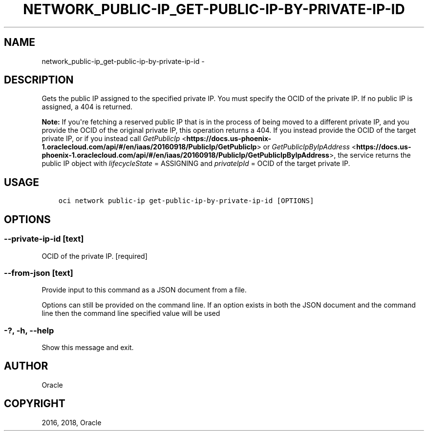 .\" Man page generated from reStructuredText.
.
.TH "NETWORK_PUBLIC-IP_GET-PUBLIC-IP-BY-PRIVATE-IP-ID" "1" "Feb 08, 2018" "2.4.16" "OCI CLI Command Reference"
.SH NAME
network_public-ip_get-public-ip-by-private-ip-id \- 
.
.nr rst2man-indent-level 0
.
.de1 rstReportMargin
\\$1 \\n[an-margin]
level \\n[rst2man-indent-level]
level margin: \\n[rst2man-indent\\n[rst2man-indent-level]]
-
\\n[rst2man-indent0]
\\n[rst2man-indent1]
\\n[rst2man-indent2]
..
.de1 INDENT
.\" .rstReportMargin pre:
. RS \\$1
. nr rst2man-indent\\n[rst2man-indent-level] \\n[an-margin]
. nr rst2man-indent-level +1
.\" .rstReportMargin post:
..
.de UNINDENT
. RE
.\" indent \\n[an-margin]
.\" old: \\n[rst2man-indent\\n[rst2man-indent-level]]
.nr rst2man-indent-level -1
.\" new: \\n[rst2man-indent\\n[rst2man-indent-level]]
.in \\n[rst2man-indent\\n[rst2man-indent-level]]u
..
.SH DESCRIPTION
.sp
Gets the public IP assigned to the specified private IP. You must specify the OCID of the private IP. If no public IP is assigned, a 404 is returned.
.sp
\fBNote:\fP If you\(aqre fetching a reserved public IP that is in the process of being moved to a different private IP, and you provide the OCID of the original private IP, this operation returns a 404. If you instead provide the OCID of the target private IP, or if you instead call \fI\%GetPublicIp\fP <\fBhttps://docs.us-phoenix-1.oraclecloud.com/api/#/en/iaas/20160918/PublicIp/GetPublicIp\fP> or \fI\%GetPublicIpByIpAddress\fP <\fBhttps://docs.us-phoenix-1.oraclecloud.com/api/#/en/iaas/20160918/PublicIp/GetPublicIpByIpAddress\fP>, the service returns the public IP object with \fIlifecycleState\fP = ASSIGNING and \fIprivateIpId\fP = OCID of the target private IP.
.SH USAGE
.INDENT 0.0
.INDENT 3.5
.sp
.nf
.ft C
oci network public\-ip get\-public\-ip\-by\-private\-ip\-id [OPTIONS]
.ft P
.fi
.UNINDENT
.UNINDENT
.SH OPTIONS
.SS \-\-private\-ip\-id [text]
.sp
OCID of the private IP. [required]
.SS \-\-from\-json [text]
.sp
Provide input to this command as a JSON document from a file.
.sp
Options can still be provided on the command line. If an option exists in both the JSON document and the command line then the command line specified value will be used
.SS \-?, \-h, \-\-help
.sp
Show this message and exit.
.SH AUTHOR
Oracle
.SH COPYRIGHT
2016, 2018, Oracle
.\" Generated by docutils manpage writer.
.
